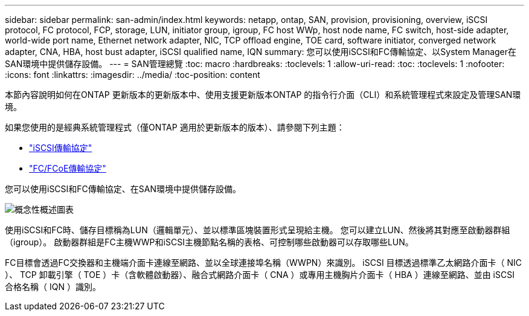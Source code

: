 ---
sidebar: sidebar 
permalink: san-admin/index.html 
keywords: netapp, ontap, SAN, provision, provisioning, overview, iSCSI protocol, FC protocol, FCP, storage, LUN, initiator group, igroup, FC host WWp, host node name, FC switch, host-side adapter, world-wide port name, Ethernet network adapter, NIC, TCP offload engine, TOE card, software initiator, converged network adapter, CNA, HBA, host bust adapter, iSCSI qualified name, IQN 
summary: 您可以使用iSCSI和FC傳輸協定、以System Manager在SAN環境中提供儲存設備。 
---
= SAN管理總覽
:toc: macro
:hardbreaks:
:toclevels: 1
:allow-uri-read: 
:toc: 
:toclevels: 1
:nofooter: 
:icons: font
:linkattrs: 
:imagesdir: ../media/
:toc-position: content


[role="lead"]
本節內容說明如何在ONTAP 更新版本的更新版本中、使用支援更新版本ONTAP 的指令行介面（CLI）和系統管理程式來設定及管理SAN環境。

如果您使用的是經典系統管理程式（僅ONTAP 適用於更新版本的版本）、請參閱下列主題：

* https://docs.netapp.com/us-en/ontap-sm-classic/online-help-96-97/concept_iscsi_protocol.html["iSCSI傳輸協定"^]
* https://docs.netapp.com/us-en/ontap-sm-classic/online-help-96-97/concept_fc_fcoe_protocol.html["FC/FCoE傳輸協定"^]


您可以使用iSCSI和FC傳輸協定、在SAN環境中提供儲存設備。

image:conceptual_overview_san.gif["概念性概述圖表"]

使用iSCSI和FC時、儲存目標稱為LUN（邏輯單元）、並以標準區塊裝置形式呈現給主機。  您可以建立LUN、然後將其對應至啟動器群組（igroup）。  啟動器群組是FC主機WWP和iSCSI主機節點名稱的表格、可控制哪些啟動器可以存取哪些LUN。

FC目標會透過FC交換器和主機端介面卡連線至網路、並以全球連接埠名稱（WWPN）來識別。  iSCSI 目標透過標準乙太網路介面卡（ NIC ）、 TCP 卸載引擎（ TOE ）卡（含軟體啟動器）、融合式網路介面卡（ CNA ）或專用主機胸片介面卡（ HBA ）連線至網路、並由 iSCSI 合格名稱（ IQN ）識別。
